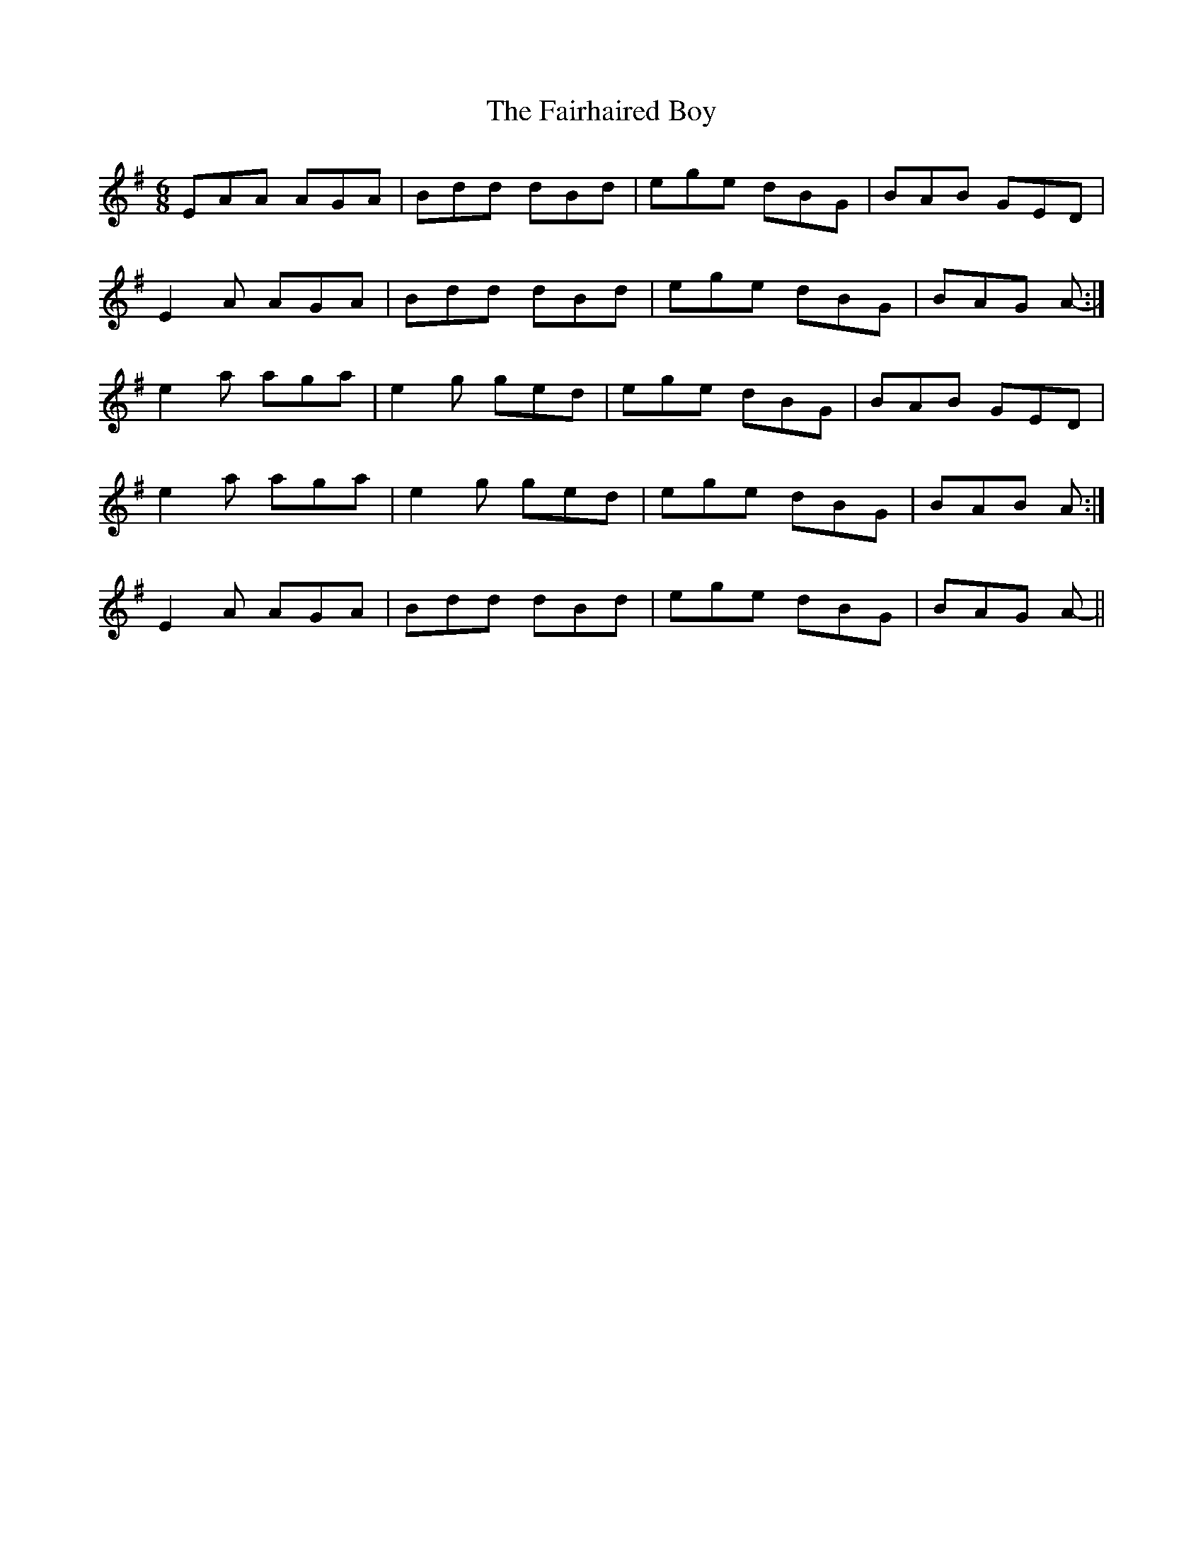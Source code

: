 X: 12253
T: Fairhaired Boy, The
R: jig
M: 6/8
K: Adorian
EAA AGA|Bdd dBd|ege dBG|BAB GED|
E2 A AGA|Bdd dBd|ege dBG|BAG A-:|
e2 a aga|e2 g ged|ege dBG|BAB GED|
e2 a aga|e2 g ged|ege dBG|BAB A:|
E2 A AGA|Bdd dBd|ege dBG|BAG A-||

